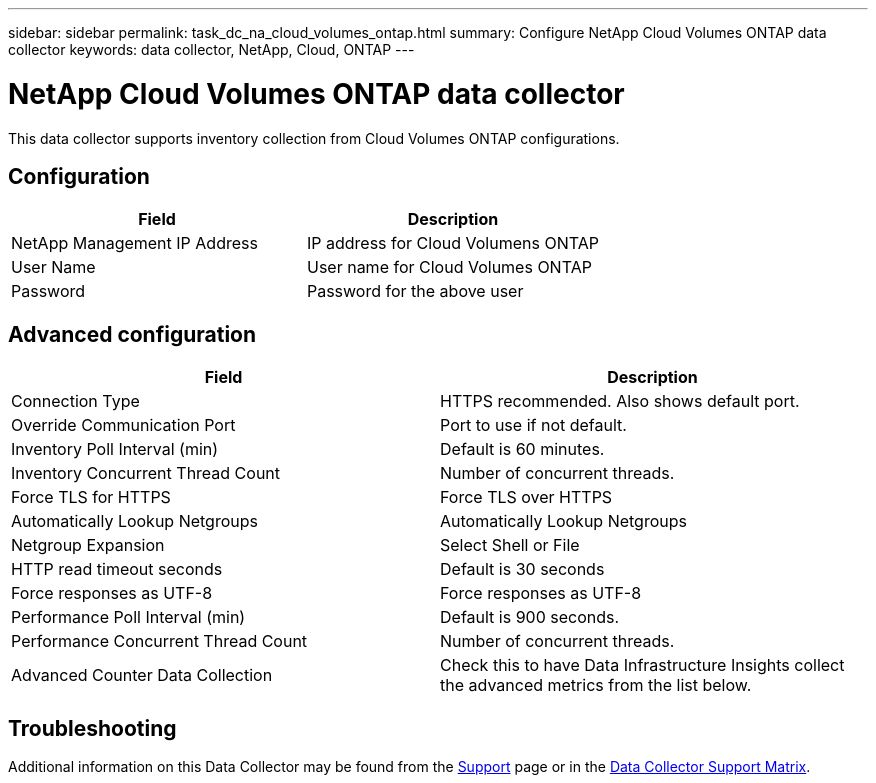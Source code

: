 ---
sidebar: sidebar
permalink: task_dc_na_cloud_volumes_ontap.html
summary: Configure NetApp Cloud Volumes ONTAP data collector
keywords: data collector, NetApp, Cloud, ONTAP
---

= NetApp Cloud Volumes ONTAP data collector
:toc: macro
:hardbreaks:
:toclevels: 2
:nofooter:
:icons: font
:linkattrs:
:imagesdir: ./media/

[.lead]
This data collector supports inventory collection from Cloud Volumes ONTAP configurations. 


== Configuration

[cols=2*, options="header", cols"50,50"]
|===
|Field|Description
|NetApp Management IP Address |IP address for Cloud Volumens ONTAP
|User Name | User name for Cloud Volumes ONTAP
|Password| Password for the above user
|===

== Advanced configuration

[cols=2*, options="header", cols"50,50"]
|===
|Field|Description
|Connection Type | HTTPS recommended. Also shows default port.
|Override Communication Port | Port to use if not default.
|Inventory Poll Interval (min) |Default is 60 minutes.
|Inventory Concurrent Thread Count|Number of concurrent threads.
|Force TLS for HTTPS |Force TLS over HTTPS
|Automatically Lookup Netgroups|Automatically Lookup Netgroups
|Netgroup Expansion |Select Shell or File
|HTTP read timeout seconds |Default is 30 seconds
|Force responses as UTF-8 |Force responses as UTF-8 

|Performance Poll Interval (min) |Default is 900 seconds.
|Performance Concurrent Thread Count|Number of concurrent threads.
|Advanced Counter Data Collection  |Check this to have Data Infrastructure Insights collect the advanced metrics from the list below.
|===

           
== Troubleshooting

Additional information on this Data Collector may be found from the link:concept_requesting_support.html[Support] page or in the link:reference_data_collector_support_matrix.html[Data Collector Support Matrix].

